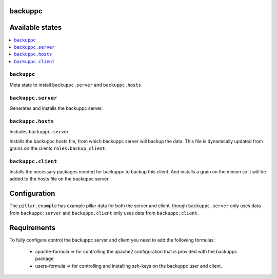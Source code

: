 backuppc
========

Available states
================

.. contents::
    :local:

``backuppc``
----------------

Meta state to install ``backuppc.server`` and ``backuppc.hosts``


``backuppc.server``
-----------------------

Generates and installs the backuppc server.

``backuppc.hosts``
--------------

Includes ``backuppc.server``.

Installs the backuppc hosts file, from which backuppc server will backup the
data. This file is dynamically updated from grains on the clients
``roles:backup_client``.

``backuppc.client``
---------------------

Installs the necessary packages needed for backuppc to backup this client. And
installs a grain on the minion so it will be added to the hosts file on the
backuppc server.

Configuration
=============

The ``pillar.example`` has example pillar data for both the server and client, though ``backuppc.server`` only uses data from ``backuppc:server`` and ``backuppc.client`` only uses data from ``backuppc:client``.

Requirements
============

To fully configure control the backuppc server and client you need to add the
following formulas:
 - apache-formula => for controlling the apache2 configuration that is provided
   with the backuppc package
 - users-formula => for controlling and installing ssh-keys on the backuppc
   user and client.
